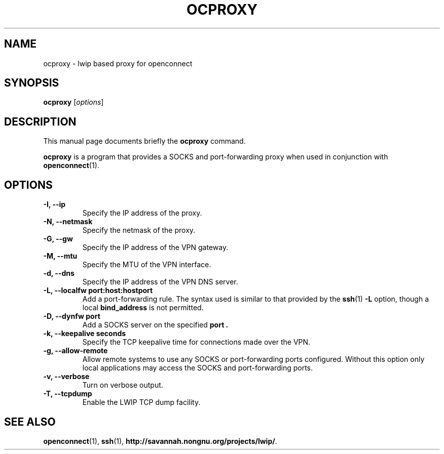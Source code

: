 .\"                                      Hey, EMACS: -*- nroff -*-
.\" (C) Copyright 2012 David Edmondson <dme@dme.org>,
.\"
.\" First parameter, NAME, should be all caps
.\" Second parameter, SECTION, should be 1-8, maybe w/ subsection
.\" other parameters are allowed: see man(7), man(1)
.TH OCPROXY 1 "November 20, 2012"
.\" Please adjust this date whenever revising the manpage.
.\"
.\" Some roff macros, for reference:
.\" .nh        disable hyphenation
.\" .hy        enable hyphenation
.\" .ad l      left justify
.\" .ad b      justify to both left and right margins
.\" .nf        disable filling
.\" .fi        enable filling
.\" .br        insert line break
.\" .sp <n>    insert n+1 empty lines
.\" for manpage-specific macros, see man(7)
.SH NAME
ocproxy \- lwip based proxy for openconnect
.SH SYNOPSIS
.B ocproxy
.RI [ options ]
.SH DESCRIPTION
This manual page documents briefly the
.B ocproxy
command.
.PP
.\" TeX users may be more comfortable with the \fB<whatever>\fP and
.\" \fI<whatever>\fP escape sequences to invode bold face and italics,
.\" respectively.
\fBocproxy\fP is a program that provides a SOCKS and port-forwarding
proxy when used in conjunction with
.BR openconnect (1).
.SH OPTIONS
.TP
.B \-I, --ip
Specify the IP address of the proxy.
.TP
.B \-N, --netmask
Specify the netmask of the proxy.
.TP
.B \-G, --gw
Specify the IP address of the VPN gateway.
.TP
.B \-M, --mtu
Specify the MTU of the VPN interface.
.TP
.B \-d, --dns
Specify the IP address of the VPN DNS server.
.TP
.B \-L, --localfw port:host:hostport
Add a port-forwarding rule. The syntax used is similar to that
provided by the
.BR ssh (1)
.B -L
option, though a local
.B bind_address
is not permitted.
.TP
.B \-D, --dynfw port
Add a SOCKS server on the specified
.B port .
.TP
.B \-k, --keepalive seconds
Specify the TCP keepalive time for connections made over the VPN.
.TP
.B \-g, --allow-remote
Allow remote systems to use any SOCKS or port-forwarding ports
configured. Without this option only local applications may access the
SOCKS and port-forwarding ports.
.TP
.B \-v, --verbose
Turn on verbose output.
.TP
.B \-T, --tcpdump
Enable the LWIP TCP dump facility.
.SH SEE ALSO
.BR openconnect (1),
.BR ssh (1),
.BR http://savannah.nongnu.org/projects/lwip/ .
